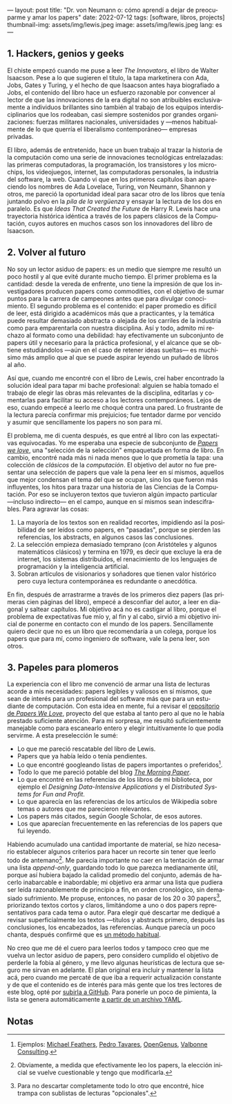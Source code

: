 ---
layout: post
title: "Dr. von Neumann o: cómo aprendí a dejar de preocuparme y amar los papers"
date: 2022-07-12
tags: [software, libros, projects]
thumbnail-img: assets/img/lewis.jpeg
image: assets/img/lewis.jpeg
lang: es
---
#+OPTIONS: toc:nil num:nil
#+LANGUAGE: es

** 1. Hackers, genios y geeks

El chiste empezó cuando me puse a leer /The Innovators/, el libro de Walter Isaacson. Pese a lo que sugieren el título, la tapa marketinera con Ada, Jobs, Gates y Turing, y el hecho de que Isaacson antes haya biografiado a Jobs, el contenido del libro hace un esfuerzo razonable por convencer al lector de que las innovaciones de la era digital no son  atribuibles exclusivamente a individuos brillantes sino también al trabajo de los equipos interdisciplinarios que los rodeaban, casi siempre sostenidos por grandes organizaciones: fuerzas militares nacionales, universidades y ---menos habitualmente de lo que querría el liberalismo contemporáneo--- empresas privadas.

#+BEGIN_EXPORT html
<div class="text-center">
 <img src="/assets/img/innovators.jpg" width="250px">
</div>
#+END_EXPORT

El libro, además de entretenido, hace un buen trabajo al trazar la historia de la computación como una serie de innovaciones tecnológicas entrelazadas: las primeras computadoras, la programación, los transistores y los microchips, los videojuegos, internet, las computadoras personales, la industria del software, la web. Cuando vi que en los primeros capítulos iban apareciendo los nombres de Ada Lovelace, Turing, von Neumann, Shannon y otros, me pareció la oportunidad ideal para sacar otro de los libros que tenía juntando polvo en la /pila de la vergüenza/ y ensayar la lectura de los dos en paralelo. Es que /Ideas That Created the Future/ de Harry R. Lewis hace una trayectoria histórica idéntica a través de los papers clásicos de la Computación, cuyos autores en muchos casos son los innovadores del libro de Isaacson.

** 2. Volver al futuro

No soy un lector asiduo de papers: es un medio que siempre me resultó un poco hostil y al que evité durante mucho tiempo. El primer problema es la cantidad: desde la vereda de enfrente, uno tiene la impresión de que los investigadores producen papers como commodities, con el objetivo de sumar puntos para la carrera de campeones antes que para divulgar conocimiento. El segundo problema es el contenido: el paper promedio es difícil de leer, está dirigido a académicos más que a practicantes, y la temática puede resultar demasiado abstracta o alejada de los carriles de la industria como para emparentarla con nuestra disciplina. Así y todo, admito mi rechazo al formato como una debilidad: hay efectivamente un subconjunto de papers útil y necesario para la práctica profesional, y el alcance que se obtiene estudiándolos ---aún en el caso de retener ideas sueltas--- es muchísimo más amplio que al que se puede aspirar leyendo un puñado de libros al año.

Así que, cuando me encontré con el libro de Lewis, creí haber encontrado la solución ideal para tapar mi bache profesional: alguien se había tomado el trabajo de elegir las obras más relevantes de la disciplina, editarlas y comentarlas para facilitar su acceso a los lectores contemporáneos. Lejos de eso, cuando empecé a leerlo me choqué contra una pared. Lo frustrante de la lectura parecía confirmar mis prejuicios; fue tentador darme por vencido y asumir que sencillamente los papers no son para mí.

#+BEGIN_EXPORT html
<div class="text-center">
 <img src="/assets/img/lewis.jpeg" width="250px">
</div>
#+END_EXPORT

El problema, me di cuenta después, es que entré al libro con las expectativas equivocadas.
Yo me esperaba una especie de subconjunto de [[https://paperswelove.org/][/Papers we love/]], una "selección de la selección" empaquetada en forma de libro. En cambio, encontré nada más ni nada menos que  lo que prometía la tapa: una colección de /clásicos/ de la /computación/. El objetivo del autor no fue presentar una selección de papers que vale la pena leer en sí mismos, aquellos que mejor condensan el tema del que se ocupan, sino los que fueron más influyentes, los hitos para trazar una historia de las Ciencias de la Computación. Por eso se incluyeron textos que tuvieron algún impacto particular ---incluso indirecto--- en el campo, aunque en sí mismos sean indescifrables. Para agravar las cosas:

1. La mayoría de los textos son en realidad recortes, impidiendo así la posibilidad de ser leídos como papers, en "pasadas", porque se pierden las referencias, los abstracts, en algunos casos las conclusiones.
2. La selección empieza demasiado temprano (con Aristóteles y algunos matemáticos clásicos) y termina en 1979, es decir que excluye la era de internet, los sistemas distribuidos, el renacimiento de los lenguajes de programación y la inteligencia artificial.
3. Sobran artículos de visionarios y soñadores que tienen valor histórico pero cuya lectura contemporánea es redundante o anecdótica.

En fin, después de arrastrarme a través de los primeros diez papers (las primeras cien páginas del libro), empecé a desconfiar del autor, a leer en diagonal y saltear capítulos. Mi objetivo acá no es castigar al libro, porque el problema de expectativas fue mío y, al fin y al cabo, sirvió a mi objetivo inicial de ponerme en contacto con el mundo de los papers. Sencillamente quiero decir que no es un libro que recomendaría a un colega, porque los papers que para mí, como ingeniero de software, vale la pena leer, son otros.

** 3. Papeles para plomeros

La experiencia con el libro me convenció de armar una lista de lecturas acorde a mis necesidades: papers legibles y valiosos en sí mismos, que sean de interés para un profesional del software más que para un estudiante de computación. Con esta idea en mente, fui a revisar el [[https://github.com/papers-we-love/papers-we-love][repositorio de /Papers We Love/]], proyecto del que estaba al tanto pero al que no le había prestado suficiente atención. Para mi sorpresa, me resultó suficientemente manejable como para escanearlo entero y elegir intuitivamente lo que podía servirme. A esta preselección le sumé:

- Lo que me pareció rescatable del libro de Lewis.
- Papers que ya había leído o tenía pendientes.
- Lo que encontré googleando listas de papers importantes o preferidos[fn:2].
- Todo lo que me pareció potable del blog [[https://blog.acolyer.org/][/The Morning Paper/]].
- Lo que encontré en las referencias de los libros de mi biblioteca, por ejemplo el /Designing Data-Intensive Applications/ y el /Distributed Systems for Fun and Profit/.
- Lo que aparecía en las referencias de los artículos de Wikipedia sobre temas o autores que me parecieron relevantes.
- Los papers más citados, según Google Scholar, de esos autores.
- Los que aparecían frecuentemente en las referencias de los papers que fui leyendo.

Habiendo acumulado una cantidad importante de material, se hizo necesario establecer algunos criterios para hacer un recorte sin tener que leerlo todo de antemano[fn:3]. Me parecía importante no caer en la tentación de armar una lista /append-only/, guardando todo lo que parezca medianamente útil, porque así hubiera bajado la calidad promedio del conjunto, además de hacerlo inabarcable e inabordable; mi objetivo era armar una lista que pudiera ser leída razonablemente de principio a fin, en orden cronológico, sin demasiado sufrimiento. Me propuse, entonces, no pasar de los 20 o 30 papers[fn:1], priorizando textos cortos y claros, limitándome a uno o dos papers representativos para cada tema o autor. Para elegir qué descartar me dediqué a revisar superficialmente los textos ---títulos y abstracts primero, después las conclusiones, los encabezados, las referencias. Aunque parecía un poco chanta, después confirmé que es [[http://ccr.sigcomm.org/online/files/p83-keshavA.pdf][un método habitual]].

No creo que me dé el cuero para leerlos todos y tampoco creo que me vuelva un lector asiduo de papers, pero considero cumplido el objetivo de perderle la fobia al género, y me llevo algunas heurísticas de lectura que seguro me sirvan en adelante. El plan original era incluir y mantener la lista acá, pero cuando me percaté de que iba a requerir actualización constante y de que el contenido es de interés para más gente que los tres lectores de este blog, opté por [[https://github.com/facundoolano/software-papers/][subirla a GitHub]]. Para ponerle un poco de pimienta, la lista se genera automáticamente [[https://github.com/facundoolano/software-papers/blob/main/papers.yml][a partir de un archivo YAML]].

** Notas

[fn:3] Obviamente, a medida que efectivamente leo los papers, la elección inicial se vuelve cuestionable y tengo que modificarla.

[fn:2] Ejemplos: [[https://michaelfeathers.silvrback.com/10-papers-every-developer-should-read-at-least-twice][Michael Feathers]], [[https://ordep.dev/posts/my-favorite-papers  ][Pedro Tavares]], [[https://iq.opengenus.org/must-read-papers-data-structures/][OpenGenus]], [[https://web.archive.org/web/20141121110956/https://valbonneconsulting.wordpress.com/2014/06/09/an-incomplete-list-of-classic-papers-every-software-architect-should-read/][Valbonne Consulting]].

[fn:1]  Para no descartar completamente todo lo otro que encontré, hice trampa con sublistas de lecturas "opcionales".
